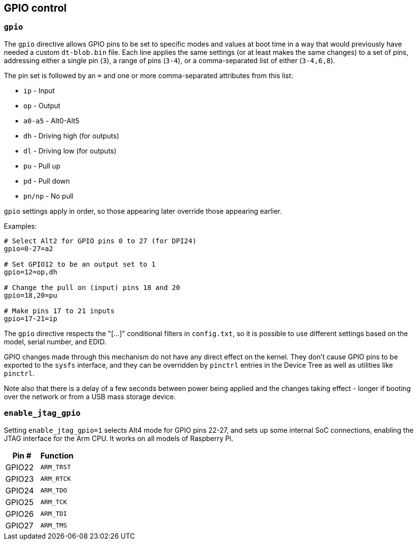 == GPIO control

=== `gpio`

The `gpio` directive allows GPIO pins to be set to specific modes and values at boot time in a way that would previously have needed a custom `dt-blob.bin` file. Each line applies the same settings (or at least makes the same changes) to a set of pins, addressing either a single pin (`3`), a range of pins (`3-4`), or a comma-separated list of either (`3-4,6,8`).

The pin set is followed by an `=` and one or more comma-separated attributes from this list:

* `ip` - Input
* `op` - Output
* `a0-a5` - Alt0-Alt5
* `dh` - Driving high (for outputs)
* `dl` - Driving low (for outputs)
* `pu` - Pull up
* `pd` - Pull down
* `pn/np` - No pull

`gpio` settings apply in order, so those appearing later override those appearing earlier.

Examples:

[source,ini]
----
# Select Alt2 for GPIO pins 0 to 27 (for DPI24)
gpio=0-27=a2

# Set GPIO12 to be an output set to 1
gpio=12=op,dh

# Change the pull on (input) pins 18 and 20
gpio=18,20=pu

# Make pins 17 to 21 inputs
gpio=17-21=ip
----

The `gpio` directive respects the "[...]" conditional filters in `config.txt`, so it is possible to use different settings based on the model, serial number, and EDID.

GPIO changes made through this mechanism do not have any direct effect on the kernel. They don't cause GPIO pins to be exported to the `sysfs` interface, and they can be overridden by `pinctrl` entries in the Device Tree as well as utilities like `pinctrl`.

Note also that there is a delay of a few seconds between power being applied and the changes taking effect - longer if booting over the network or from a USB mass storage device.

=== `enable_jtag_gpio`

Setting `enable_jtag_gpio=1` selects Alt4 mode for GPIO pins 22-27, and sets up some internal SoC connections, enabling the JTAG interface for the Arm CPU. It works on all models of Raspberry Pi.

|===
| Pin # | Function

| GPIO22
| `ARM_TRST`

| GPIO23
| `ARM_RTCK`

| GPIO24
| `ARM_TDO`

| GPIO25
| `ARM_TCK`

| GPIO26
| `ARM_TDI`

| GPIO27
| `ARM_TMS`
|===


